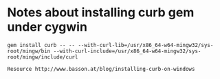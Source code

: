 * Notes about installing curb gem under cygwin
: gem install curb -- -- --with-curl-lib=/usr/x86_64-w64-mingw32/sys-root/mingw/bin --with-curl-include=/usr/x86_64-w64-mingw32/sys-root/mingw/include/curl

: Resource http://www.basson.at/blog/installing-curb-on-windows
